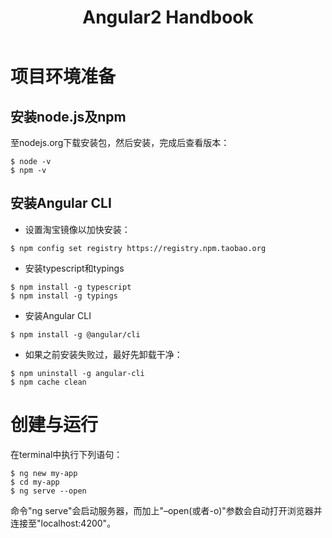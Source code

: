 #+TITLE: Angular2 Handbook
#+OPTIONS: \n:t #换行不必输入两个
#+OPTIONS: _:nil #禁用下划线转义
#+OPTIONS: ^:nil

* 项目环境准备

** 安装node.js及npm

至nodejs.org下载安装包，然后安装，完成后查看版本：
#+BEGIN_SRC shell
 $ node -v
 $ npm -v
#+END_SRC

** 安装Angular CLI

- 设置淘宝镜像以加快安装：
#+BEGIN_SRC shell
 $ npm config set registry https://registry.npm.taobao.org
#+END_SRC

- 安装typescript和typings
#+BEGIN_SRC shell
 $ npm install -g typescript
 $ npm install -g typings
#+END_SRC

- 安装Angular CLI
#+BEGIN_SRC shell
 $ npm install -g @angular/cli
#+END_SRC

- 如果之前安装失败过，最好先卸载干净：
#+BEGIN_SRC shell
 $ npm uninstall -g angular-cli
 $ npm cache clean
#+END_SRC

* 创建与运行

在terminal中执行下列语句：
#+BEGIN_SRC shell
 $ ng new my-app
 $ cd my-app
 $ ng serve --open
#+END_SRC
命令"ng serve"会启动服务器，而加上"--open(或者-o)"参数会自动打开浏览器并连接至"localhost:4200"。













